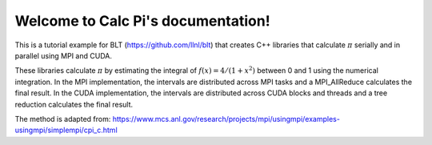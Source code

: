 .. Calc Pi documentation master file, created by
   sphinx-quickstart on Sun Sep 10 21:47:20 2017.
   You can adapt this file completely to your liking, but it should at least
   contain the root `toctree` directive.

Welcome to Calc Pi's documentation!
===================================


This is a tutorial example for BLT (https://github.com/llnl/blt) that creates
C++ libraries that calculate :math:`\pi` serially and in parallel using MPI 
and CUDA.

These libraries calculate :math:`\pi` by estimating the integral of 
:math:`f(x) = 4/(1+x^2)` between 0 and 1 using the numerical integration. 
In the MPI implementation, the intervals are distributed across MPI tasks and 
a MPI_AllReduce calculates the final result. In the CUDA implementation, the
intervals are distributed across CUDA blocks and threads and a tree reduction
calculates the final result.


The method is adapted from:
https://www.mcs.anl.gov/research/projects/mpi/usingmpi/examples-usingmpi/simplempi/cpi_c.html



